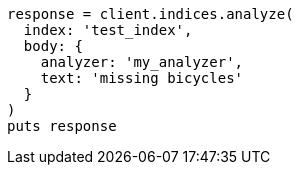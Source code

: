 [source, ruby]
----
response = client.indices.analyze(
  index: 'test_index',
  body: {
    analyzer: 'my_analyzer',
    text: 'missing bicycles'
  }
)
puts response
----
